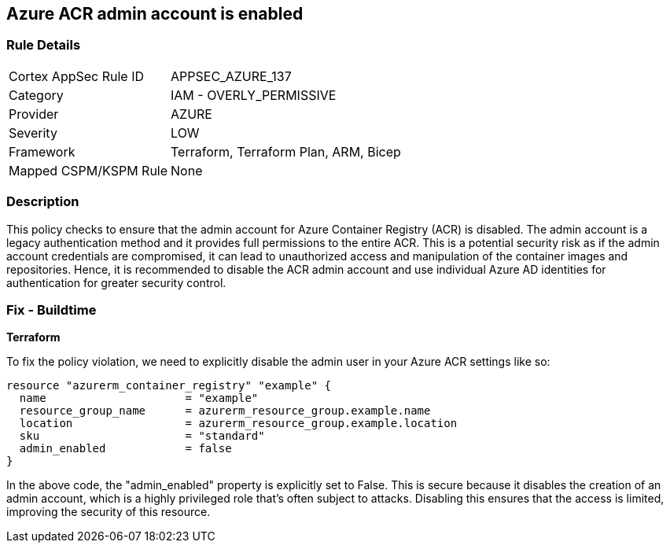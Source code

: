 == Azure ACR admin account is enabled

=== Rule Details

[cols="1,2"]
|===
|Cortex AppSec Rule ID |APPSEC_AZURE_137
|Category |IAM - OVERLY_PERMISSIVE
|Provider |AZURE
|Severity |LOW
|Framework |Terraform, Terraform Plan, ARM, Bicep
|Mapped CSPM/KSPM Rule |None
|===


=== Description

This policy checks to ensure that the admin account for Azure Container Registry (ACR) is disabled. The admin account is a legacy authentication method and it provides full permissions to the entire ACR. This is a potential security risk as if the admin account credentials are compromised, it can lead to unauthorized access and manipulation of the container images and repositories. Hence, it is recommended to disable the ACR admin account and use individual Azure AD identities for authentication for greater security control.

=== Fix - Buildtime

*Terraform*

To fix the policy violation, we need to explicitly disable the admin user in your Azure ACR settings like so:

[source,go]
----
resource "azurerm_container_registry" "example" {
  name                     = "example"
  resource_group_name      = azurerm_resource_group.example.name
  location                 = azurerm_resource_group.example.location
  sku                      = "standard"
  admin_enabled            = false
}
----

In the above code, the "admin_enabled" property is explicitly set to False. This is secure because it disables the creation of an admin account, which is a highly privileged role that's often subject to attacks. Disabling this ensures that the access is limited, improving the security of this resource.

